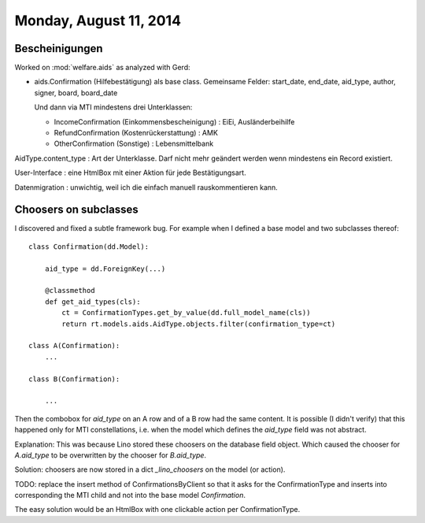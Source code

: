 =======================
Monday, August 11, 2014
=======================

Bescheinigungen
===============

Worked on :mod:`welfare.aids` as analyzed with Gerd:

- aids.Confirmation (Hilfebestätigung) als base class. Gemeinsame
  Felder: start_date, end_date, aid_type, author, signer, board,
  board_date

  Und dann via MTI mindestens drei Unterklassen:

  - IncomeConfirmation (Einkommensbescheinigung) : EiEi, Ausländerbeihilfe
  - RefundConfirmation (Kostenrückerstattung) : AMK
  - OtherConfirmation (Sonstige) : Lebensmittelbank

AidType.content_type : Art der Unterklasse. Darf nicht mehr geändert
werden wenn mindestens ein Record existiert.

User-Interface : eine HtmlBox mit einer Aktion für jede Bestätigungsart.

Datenmigration : unwichtig, weil ich die einfach manuell
rauskommentieren kann.



Choosers on subclasses
======================

I discovered and fixed a subtle framework bug.
For example when I defined a base model and two subclasses thereof::

    class Confirmation(dd.Model):
    
        aid_type = dd.ForeignKey(...)

        @classmethod
        def get_aid_types(cls):
            ct = ConfirmationTypes.get_by_value(dd.full_model_name(cls))
            return rt.models.aids.AidType.objects.filter(confirmation_type=ct)

    class A(Confirmation):
        ...

    class B(Confirmation):

        ...

Then the combobox for `aid_type` on an A row and of a B row had the
same content. It is possible (I didn't verify) that this happened only
for MTI constellations, i.e. when the model which defines the
`aid_type` field was not abstract.

Explanation: This was because Lino stored these choosers on the
database field object.  Which caused the chooser for `A.aid_type` to
be overwritten by the chooser for `B.aid_type`.

Solution: choosers are now stored in a dict `_lino_choosers` on the
model (or action).


TODO: replace the insert method of ConfirmationsByClient so that it
asks for the ConfirmationType and inserts into corresponding the MTI
child and not into the base model `Confirmation`.

The easy solution would be an HtmlBox with one clickable action per
ConfirmationType.
